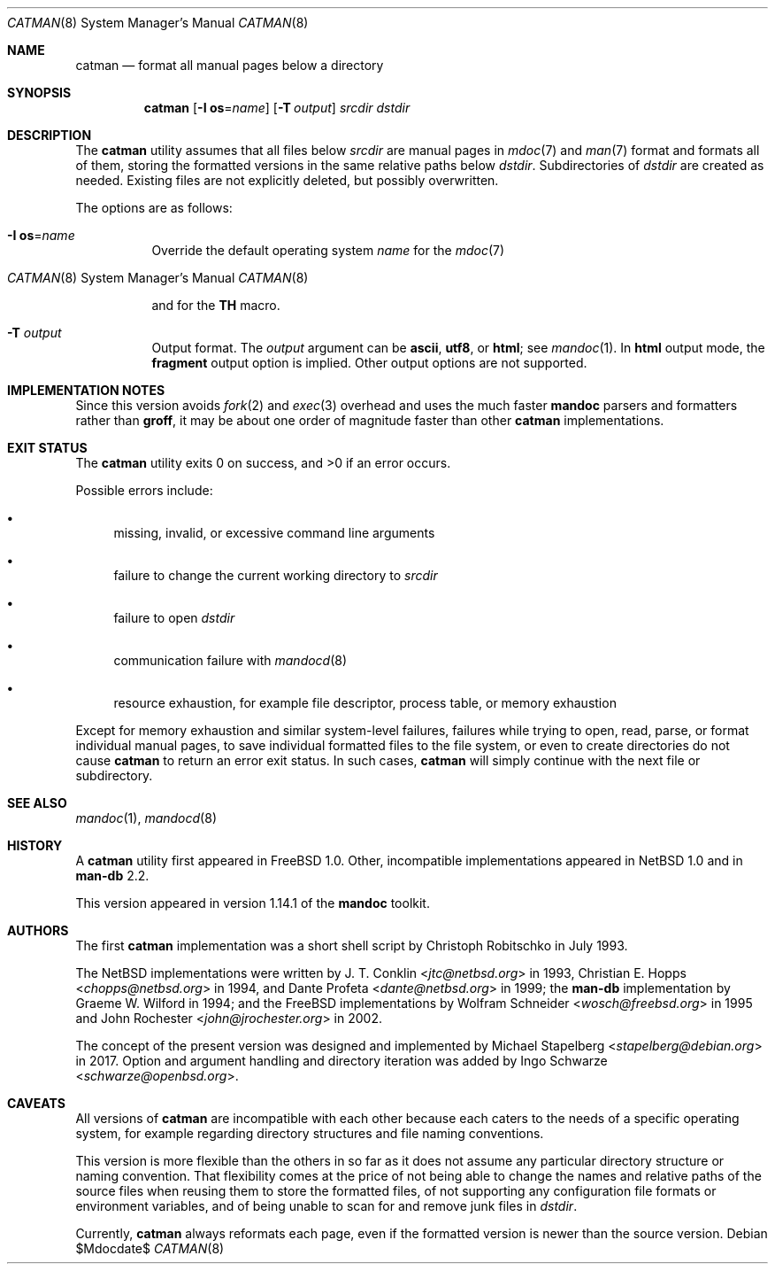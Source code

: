 .\"	$Id$
.\"
.\" Copyright (c) 2017 Ingo Schwarze <schwarze@openbsd.org>
.\"
.\" Permission to use, copy, modify, and distribute this software for any
.\" purpose with or without fee is hereby granted, provided that the above
.\" copyright notice and this permission notice appear in all copies.
.\"
.\" THE SOFTWARE IS PROVIDED "AS IS" AND THE AUTHOR DISCLAIMS ALL WARRANTIES
.\" WITH REGARD TO THIS SOFTWARE INCLUDING ALL IMPLIED WARRANTIES OF
.\" MERCHANTABILITY AND FITNESS. IN NO EVENT SHALL THE AUTHOR BE LIABLE FOR
.\" ANY SPECIAL, DIRECT, INDIRECT, OR CONSEQUENTIAL DAMAGES OR ANY DAMAGES
.\" WHATSOEVER RESULTING FROM LOSS OF USE, DATA OR PROFITS, WHETHER IN AN
.\" ACTION OF CONTRACT, NEGLIGENCE OR OTHER TORTIOUS ACTION, ARISING OUT OF
.\" OR IN CONNECTION WITH THE USE OR PERFORMANCE OF THIS SOFTWARE.
.\"
.Dd $Mdocdate$
.Dt CATMAN 8
.Os
.Sh NAME
.Nm catman
.Nd format all manual pages below a directory
.Sh SYNOPSIS
.Nm catman
.Op Fl I Cm os Ns = Ns Ar name
.Op Fl T Ar output
.Ar srcdir dstdir
.Sh DESCRIPTION
The
.Nm
utility assumes that all files below
.Ar srcdir
are manual pages in
.Xr mdoc 7
and
.Xr man 7
format and formats all of them, storing the formatted versions in
the same relative paths below
.Ar dstdir .
Subdirectories of
.Ar dstdir
are created as needed.
Existing files are not explicitly deleted, but possibly overwritten.
.Pp
The options are as follows:
.Bl -tag -width Ds
.It Fl I Cm os Ns = Ns Ar name
Override the default operating system
.Ar name
for the
.Xr mdoc 7
.Ic Os
and for the
.Xr man 7
.Ic TH
macro.
.It Fl T Ar output
Output format.
The
.Ar output
argument can be
.Cm ascii ,
.Cm utf8 ,
or
.Cm html ;
see
.Xr mandoc 1 .
In
.Cm html
output mode, the
.Cm fragment
output option is implied.
Other output options are not supported.
.El
.Sh IMPLEMENTATION NOTES
Since this version avoids
.Xr fork 2
and
.Xr exec 3
overhead and uses the much faster
.Sy mandoc
parsers and formatters rather than
.Sy groff ,
it may be about one order of magnitude faster than other
.Nm
implementations.
.Sh EXIT STATUS
.Ex -std
.Pp
Possible errors include:
.Bl -bullet
.It
missing, invalid, or excessive command line arguments
.It
failure to change the current working directory to
.Ar srcdir
.It
failure to open
.Ar dstdir
.It
communication failure with
.Xr mandocd 8
.It
resource exhaustion, for example file descriptor, process table,
or memory exhaustion
.El
.Pp
Except for memory exhaustion and similar system-level failures,
failures while trying to open, read, parse, or format individual
manual pages, to save individual formatted files to the file system,
or even to create directories do not cause
.Nm
to return an error exit status.
In such cases,
.Nm
will simply continue with the next file or subdirectory.
.Sh SEE ALSO
.Xr mandoc 1 ,
.Xr mandocd 8
.Sh HISTORY
A
.Nm
utility first appeared in
.Fx 1.0 .
Other, incompatible implementations appeared in
.Nx 1.0
and in
.Sy man-db No 2.2 .
.Pp
This version appeared in version 1.14.1 of the
.Sy mandoc
toolkit.
.Sh AUTHORS
.An -nosplit
The first
.Nm
implementation was a short shell script by
.An Christoph Robitschko
in July 1993.
.Pp
The
.Nx
implementations were written by
.An J. T. Conklin Aq Mt jtc@netbsd.org
in 1993,
.An Christian E. Hopps Aq Mt chopps@netbsd.org
in 1994,
and
.An Dante Profeta Aq Mt dante@netbsd.org
in 1999; the
.Sy man-db
implementation by
.An Graeme W. Wilford
in 1994; and the
.Fx
implementations by
.An Wolfram Schneider Aq Mt wosch@freebsd.org
in 1995 and
.An John Rochester Aq Mt john@jrochester.org
in 2002.
.Pp
The concept of the present version was designed and implemented by
.An Michael Stapelberg Aq Mt stapelberg@debian.org
in 2017.
Option and argument handling and directory iteration was added by
.An Ingo Schwarze Aq Mt schwarze@openbsd.org .
.Sh CAVEATS
All versions of
.Nm
are incompatible with each other because each caters to the needs
of a specific operating system, for example regarding directory
structures and file naming conventions.
.Pp
This version is more flexible than the others in so far as it does
not assume any particular directory structure or naming convention.
That flexibility comes at the price of not being able to change the
names and relative paths of the source files when reusing them to
store the formatted files, of not supporting any configuration file
formats or environment variables, and of being unable to scan for
and remove junk files in
.Ar dstdir .
.Pp
Currently,
.Nm
always reformats each page, even if the formatted version is newer
than the source version.
